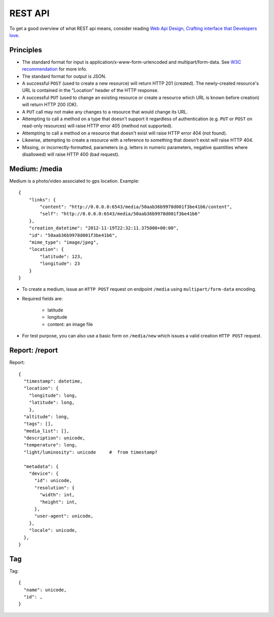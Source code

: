 REST API
========

To get a good overview of what REST api means, consider reading `Web Api Design,
Crafting interface that Developers love <http://offers.apigee.com/api-design-ebook-rr/>`_.


Principles
----------

- The standard format for input is application/x-www-form-urlencoded and
  multipart/form-data. See `W3C recommendation <http://www.w3.org/TR/html401/interact/forms.html#h-17.13.4>`_
  for more info.
- The standard format for output is JSON.
- A successful ``POST`` (used to create a new resource) will return HTTP 201
  (created). The newly-created resource's URL is contained in the "Location"
  header of the HTTP response.
- A successful ``PUT`` (used to change an existing resource or create a resource
  which URL is known before creation) will return HTTP 200 (OK).
- A ``PUT`` call may not make any changes to a resource that would change its
  URL.
- Attempting to call a method on a type that doesn't support it regardless of
  authentication (e.g. ``PUT`` or ``POST`` on read-only resources) will raise
  HTTP error 405 (method not supported).
- Attempting to call a method on a resource that doesn't exist will raise HTTP
  error 404 (not found).
- Likewise, attempting to create a resource with a reference to something that
  doesn't exist will raise HTTP 404.
- Missing, or incorrectly-formatted, parameters (e.g. letters in numeric
  parameters, negative quantities where disallowed) will raise HTTP 400 (bad
  request).


Medium: /media
--------------

Medium is a photo/video associated to gps location. Example::

    {
        "links": {
            "content": "http://0.0.0.0:6543/media/50aab36b9978d001f3be41b6/content",
            "self": "http://0.0.0.0:6543/media/50aab36b9978d001f3be41b6"
        },
        "creation_datetime": "2012-11-19T22:32:11.375000+00:00",
        "id": "50aab36b9978d001f3be41b6",
        "mime_type": "image/jpeg",
        "location": {
            "latitude": 123,
            "longitude": 23
        }
    }


* To create a medium, issue an ``HTTP POST`` request on endpoint ``/media`` using
  ``multipart/form-data`` encoding.
* Required fields are:

    * latitude
    * longitude
    * content: an image file

* For test purpose, you can also use a basic form on ``/media/new`` which issues
  a valid creation ``HTTP POST`` request.


Report: /report
---------------

Report::

  {
    "timestamp": datetime,
    "location": {
      "longitude": long,
      "latitude": long,
      },
    "altitude": long,
    "tags": [],
    "media_list": [],
    "description": unicode,
    "temperature": long,
    "light/luminosity": unicode     #  from timestamp?

    "metadata": {
      "device": {
        "id": unicode,
        "resolution": {
          "width": int,
          "height": int,
        },
        "user-agent": unicode,
      },
      "locale": unicode,
    },
  }


Tag
---

Tag::

  {
    "name": unicode,
    "id": ,
  }
